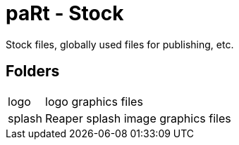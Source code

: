 # paRt - Stock

Stock files, globally used files for publishing, etc.

## Folders

[cols="0%,100%"]
|===
|logo |logo graphics files
|splash |Reaper splash image graphics files
|===
